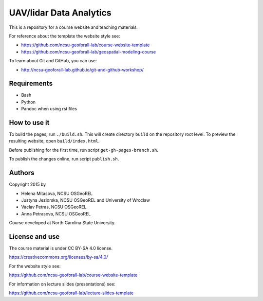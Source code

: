 UAV/lidar Data Analytics
========================

This is a repository for a course website and teaching materials.

For reference about the template the website style see:

* https://github.com/ncsu-geoforall-lab/course-website-template
* https://github.com/ncsu-geoforall-lab/geospatial-modeling-course

To learn about Git and GitHub, you can use:

* http://ncsu-geoforall-lab.github.io/git-and-github-workshop/


Requirements
------------

* Bash
* Python
* Pandoc when using rst files


How to use it
-------------

To build the pages, run ``./build.sh``. 
This will create directory ``build`` on the repository root level.
To preview the resulting website, open ``build/index.html``.

Before publishing for the first time, run script ``get-gh-pages-branch.sh``.

To publish the changes online, run script ``publish.sh``.


Authors
-------

Copyright 2015 by

* Helena Mitasova, NCSU OSGeoREL
* Justyna Jeziorska, NCSU OSGeoREL and University of Wroclaw
* Vaclav Petras, NCSU OSGeoREL
* Anna Petrasova, NCSU OSGeoREL

Course developed at North Carolina State University.

License and use
---------------

The course material is under CC BY-SA 4.0 license.

https://creativecommons.org/licenses/by-sa/4.0/

For the website style see:

https://github.com/ncsu-geoforall-lab/course-website-template

For information on lecture slides (presentations) see:

https://github.com/ncsu-geoforall-lab/lecture-slides-template
